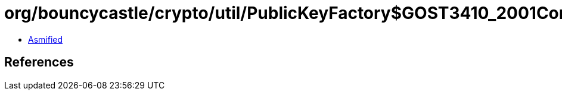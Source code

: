 = org/bouncycastle/crypto/util/PublicKeyFactory$GOST3410_2001Converter.class

 - link:PublicKeyFactory$GOST3410_2001Converter-asmified.java[Asmified]

== References

